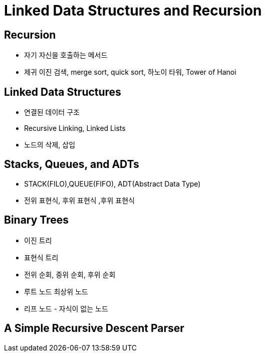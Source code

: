 = Linked Data Structures and Recursion

== Recursion
- 자기 자신을 호출하는 메서드
- 제귀 이진 검색, merge sort, quick sort, 하노이 타워, Tower of Hanoi

== Linked Data Structures
- 연결된 데이터 구조
- Recursive Linking, Linked Lists
- 노드의 삭제, 삽입

== Stacks, Queues, and ADTs
- STACK(FILO),QUEUE(FIFO), ADT(Abstract Data Type)
- 전위 표현식, 후위 표현식 ,후위 표현식

== Binary Trees
- 이진 트리
- 표현식 트리
- 전위 순회, 중위 순회, 후위 순회
- 루트 노드 최상위 노드
- 리프 노드 - 자식이 없는 노드

== A Simple Recursive Descent Parser

